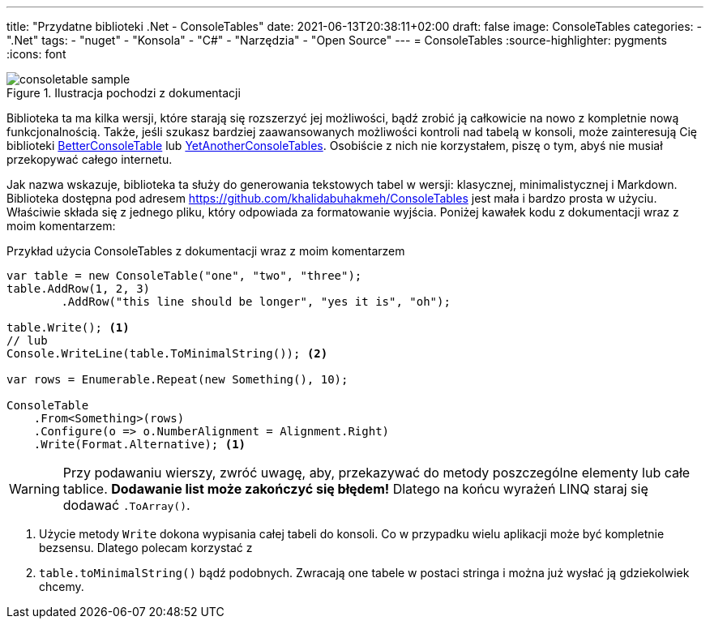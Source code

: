 ---
title: "Przydatne biblioteki .Net - ConsoleTables"
date: 2021-06-13T20:38:11+02:00
draft: false
image: ConsoleTables
categories: 
    - ".Net"
tags:
    - "nuget"
    - "Konsola"
    - "C#"
    - "Narzędzia"
    - "Open Source"
---
= ConsoleTables
:source-highlighter: pygments
:icons: font
// Opublikowany 01.06.2021

.Ilustracja pochodzi z dokumentacji
image::consoletable_sample.png[]

[sidebar]
****
Biblioteka ta ma kilka wersji, które starają się rozszerzyć jej możliwości, bądź zrobić ją całkowicie na nowo z kompletnie nową funkcjonalnością. 
Także, jeśli szukasz bardziej zaawansowanych możliwości kontroli nad tabelą w konsoli, może zainteresują Cię biblioteki https://github.com/douglasg14b/BetterConsoleTables[BetterConsoleTable] lub https://github.com/yakivyusin/YetAnotherConsoleTables[YetAnotherConsoleTables]. 
Osobiście z nich nie korzystałem, piszę o tym, abyś nie musiał przekopywać całego internetu.
****

Jak nazwa wskazuje, biblioteka ta służy do generowania tekstowych tabel w wersji: klasycznej, minimalistycznej i Markdown. 
Biblioteka dostępna pod adresem https://github.com/khalidabuhakmeh/ConsoleTables jest mała i bardzo prosta w użyciu. 
Właściwie składa się z jednego pliku, który odpowiada za formatowanie wyjścia. 
Poniżej kawałek kodu z dokumentacji wraz z moim komentarzem:

.Przykład użycia ConsoleTables z dokumentacji wraz z moim komentarzem
[source,csharp]
----
var table = new ConsoleTable("one", "two", "three");
table.AddRow(1, 2, 3)
        .AddRow("this line should be longer", "yes it is", "oh");

table.Write(); <1>
// lub
Console.WriteLine(table.ToMinimalString()); <2>

var rows = Enumerable.Repeat(new Something(), 10);

ConsoleTable
    .From<Something>(rows)
    .Configure(o => o.NumberAlignment = Alignment.Right)
    .Write(Format.Alternative); <1>
----
WARNING: Przy podawaniu wierszy, zwróć uwagę, aby, przekazywać do metody poszczególne elementy lub całe tablice. 
*Dodawanie list może zakończyć się błędem!* 
Dlatego na końcu wyrażeń LINQ staraj się dodawać `.ToArray()`.

<1> Użycie metody `Write` dokona wypisania całej tabeli do konsoli. 
Co w przypadku wielu aplikacji może być kompletnie bezsensu. 
Dlatego polecam korzystać z 
<2> `table.toMinimalString()` bądź podobnych.
Zwracają one tabele w postaci stringa i można już wysłać ją gdziekolwiek chcemy.